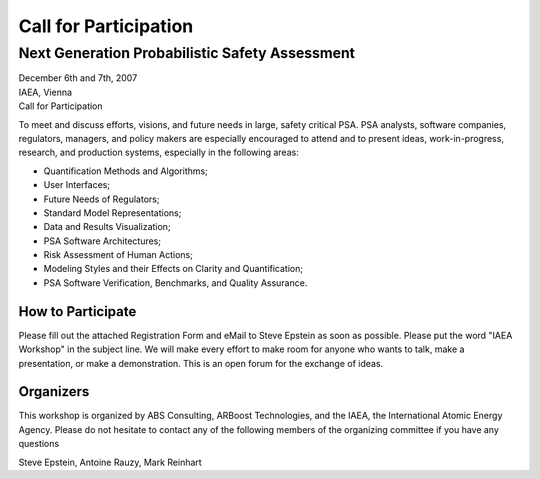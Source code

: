 ######################
Call for Participation
######################

***********************************************
Next Generation Probabilistic Safety Assessment
***********************************************

.. class:: center

| December 6th and 7th, 2007
| IAEA, Vienna
| Call for Participation

To meet and discuss efforts, visions, and future needs in large, safety critical PSA.
PSA analysts, software companies, regulators, managers, and policy makers
are especially encouraged to attend and to present
ideas, work-in-progress, research, and production systems,
especially in the following areas:

- Quantification Methods and Algorithms;
- User Interfaces;
- Future Needs of Regulators;
- Standard Model Representations;
- Data and Results Visualization;
- PSA Software Architectures;
- Risk Assessment of Human Actions;
- Modeling Styles and their Effects on Clarity and Quantification;
- PSA Software Verification, Benchmarks, and Quality Assurance.


How to Participate
==================

Please fill out the attached Registration Form and eMail to Steve Epstein as soon as possible.
Please put the word "IAEA Workshop" in the subject line.
We will make every effort to make room for anyone who wants to talk, make a presentation, or make a demonstration.
This is an open forum for the exchange of ideas.


Organizers
==========

This workshop is organized by ABS Consulting, ARBoost Technologies, and the IAEA, the International Atomic Energy Agency.
Please do not hesitate to contact any of the following members of the organizing committee
if you have any questions

Steve Epstein, Antoine Rauzy, Mark Reinhart
